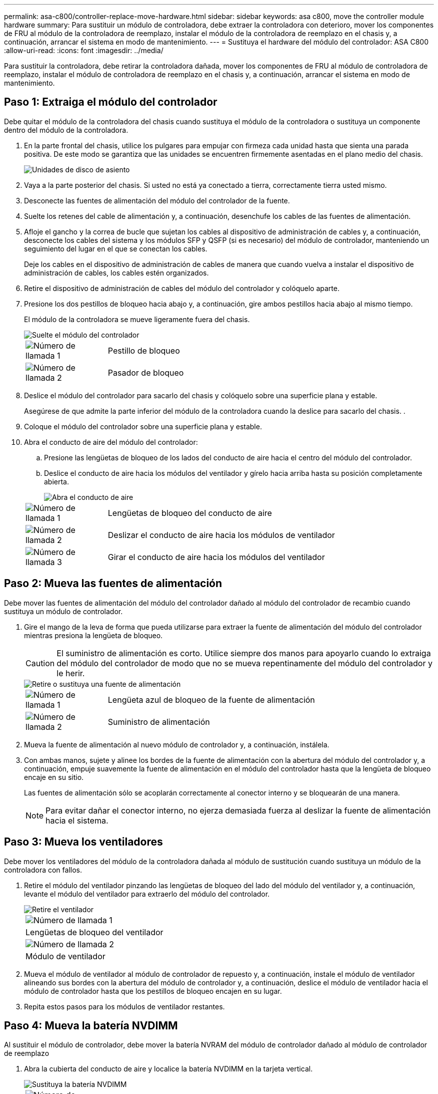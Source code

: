 ---
permalink: asa-c800/controller-replace-move-hardware.html 
sidebar: sidebar 
keywords: asa c800, move the controller module hardware 
summary: Para sustituir un módulo de controladora, debe extraer la controladora con deterioro, mover los componentes de FRU al módulo de la controladora de reemplazo, instalar el módulo de la controladora de reemplazo en el chasis y, a continuación, arrancar el sistema en modo de mantenimiento. 
---
= Sustituya el hardware del módulo del controlador: ASA C800
:allow-uri-read: 
:icons: font
:imagesdir: ../media/


[role="lead"]
Para sustituir la controladora, debe retirar la controladora dañada, mover los componentes de FRU al módulo de controladora de reemplazo, instalar el módulo de controladora de reemplazo en el chasis y, a continuación, arrancar el sistema en modo de mantenimiento.



== Paso 1: Extraiga el módulo del controlador

Debe quitar el módulo de la controladora del chasis cuando sustituya el módulo de la controladora o sustituya un componente dentro del módulo de la controladora.

. En la parte frontal del chasis, utilice los pulgares para empujar con firmeza cada unidad hasta que sienta una parada positiva. De este modo se garantiza que las unidades se encuentren firmemente asentadas en el plano medio del chasis.
+
image::../media/drw_a800_drive_seated_IEOPS-960.svg[Unidades de disco de asiento]

. Vaya a la parte posterior del chasis. Si usted no está ya conectado a tierra, correctamente tierra usted mismo.
. Desconecte las fuentes de alimentación del módulo del controlador de la fuente.
. Suelte los retenes del cable de alimentación y, a continuación, desenchufe los cables de las fuentes de alimentación.
. Afloje el gancho y la correa de bucle que sujetan los cables al dispositivo de administración de cables y, a continuación, desconecte los cables del sistema y los módulos SFP y QSFP (si es necesario) del módulo de controlador, manteniendo un seguimiento del lugar en el que se conectan los cables.
+
Deje los cables en el dispositivo de administración de cables de manera que cuando vuelva a instalar el dispositivo de administración de cables, los cables estén organizados.

. Retire el dispositivo de administración de cables del módulo del controlador y colóquelo aparte.
. Presione los dos pestillos de bloqueo hacia abajo y, a continuación, gire ambos pestillos hacia abajo al mismo tiempo.
+
El módulo de la controladora se mueve ligeramente fuera del chasis.

+
image::../media/drw_a800_pcm_remove.png[Suelte el módulo del controlador]

+
[cols="1,4"]
|===


 a| 
image:../media/legend_icon_01.png["Número de llamada 1"]
 a| 
Pestillo de bloqueo



 a| 
image:../media/legend_icon_02.png["Número de llamada 2"]
 a| 
Pasador de bloqueo

|===
. Deslice el módulo del controlador para sacarlo del chasis y colóquelo sobre una superficie plana y estable.
+
Asegúrese de que admite la parte inferior del módulo de la controladora cuando la deslice para sacarlo del chasis. .

. Coloque el módulo del controlador sobre una superficie plana y estable.
. Abra el conducto de aire del módulo del controlador:
+
.. Presione las lengüetas de bloqueo de los lados del conducto de aire hacia el centro del módulo del controlador.
.. Deslice el conducto de aire hacia los módulos del ventilador y gírelo hacia arriba hasta su posición completamente abierta.
+
image::../media/drw_a800_open_air_duct.png[Abra el conducto de aire]

+
[cols="1,4"]
|===


 a| 
image:../media/legend_icon_01.png["Número de llamada 1"]
 a| 
Lengüetas de bloqueo del conducto de aire



 a| 
image:../media/legend_icon_02.png["Número de llamada 2"]
 a| 
Deslizar el conducto de aire hacia los módulos de ventilador



 a| 
image:../media/legend_icon_03.png["Número de llamada 3"]
 a| 
Girar el conducto de aire hacia los módulos del ventilador

|===






== Paso 2: Mueva las fuentes de alimentación

Debe mover las fuentes de alimentación del módulo del controlador dañado al módulo del controlador de recambio cuando sustituya un módulo de controlador.

. Gire el mango de la leva de forma que pueda utilizarse para extraer la fuente de alimentación del módulo del controlador mientras presiona la lengüeta de bloqueo.
+

CAUTION: El suministro de alimentación es corto. Utilice siempre dos manos para apoyarlo cuando lo extraiga del módulo del controlador de modo que no se mueva repentinamente del módulo del controlador y le herir.

+
image::../media/drw_a800_replace_psu.png[Retire o sustituya una fuente de alimentación]

+
[cols="1,4"]
|===


 a| 
image:../media/legend_icon_01.png["Número de llamada 1"]
 a| 
Lengüeta azul de bloqueo de la fuente de alimentación



 a| 
image:../media/legend_icon_02.png["Número de llamada 2"]
 a| 
Suministro de alimentación

|===
. Mueva la fuente de alimentación al nuevo módulo de controlador y, a continuación, instálela.
. Con ambas manos, sujete y alinee los bordes de la fuente de alimentación con la abertura del módulo del controlador y, a continuación, empuje suavemente la fuente de alimentación en el módulo del controlador hasta que la lengüeta de bloqueo encaje en su sitio.
+
Las fuentes de alimentación sólo se acoplarán correctamente al conector interno y se bloquearán de una manera.

+

NOTE: Para evitar dañar el conector interno, no ejerza demasiada fuerza al deslizar la fuente de alimentación hacia el sistema.





== Paso 3: Mueva los ventiladores

Debe mover los ventiladores del módulo de la controladora dañada al módulo de sustitución cuando sustituya un módulo de la controladora con fallos.

. Retire el módulo del ventilador pinzando las lengüetas de bloqueo del lado del módulo del ventilador y, a continuación, levante el módulo del ventilador para extraerlo del módulo del controlador.
+
image::../media/drw_a800_replace_fan.png[Retire el ventilador]

+
|===


 a| 
image:../media/legend_icon_01.png["Número de llamada 1"]



 a| 
Lengüetas de bloqueo del ventilador



 a| 
image:../media/legend_icon_02.png["Número de llamada 2"]



 a| 
Módulo de ventilador

|===
. Mueva el módulo de ventilador al módulo de controlador de repuesto y, a continuación, instale el módulo de ventilador alineando sus bordes con la abertura del módulo de controlador y, a continuación, deslice el módulo de ventilador hacia el módulo de controlador hasta que los pestillos de bloqueo encajen en su lugar.
. Repita estos pasos para los módulos de ventilador restantes.




== Paso 4: Mueva la batería NVDIMM

Al sustituir el módulo de controlador, debe mover la batería NVRAM del módulo de controlador dañado al módulo de controlador de reemplazo

. Abra la cubierta del conducto de aire y localice la batería NVDIMM en la tarjeta vertical.
+
image::../media/drw_a800_nvdimm_battery_replace.png[Sustituya la batería NVDIMM]

+
[cols="1,4"]
|===


 a| 
image:../media/legend_icon_01.png["Número de llamada 1"]
 a| 
Elevador del conducto de aire



 a| 
image:../media/legend_icon_02.png["Número de llamada 2"]
 a| 
Enchufe de la batería NVDIMM



 a| 
image:../media/legend_icon_03.png["Número de llamada 3"]
 a| 
Paquete de baterías NVDIMM

|===
+
*Atención:* el LED de la placa de control de la batería NVDIMM parpadea mientras se separa el contenido de la memoria flash cuando se detiene el sistema. Una vez finalizado el destete, el LED se apaga.

. Localice el enchufe de la batería y apriete el clip en la parte frontal del enchufe de la batería para liberar el enchufe de la toma y, a continuación, desenchufe el cable de la batería de la toma.
. Sujete la batería y extraiga la batería del conducto de aire y el módulo controlador.
. Mueva la batería al módulo de la controladora de repuesto y, a continuación, instálela en el conducto de aire NVDIMM:
+
.. Inserte la batería en la ranura y presione firmemente la batería para asegurarse de que está bloqueada en su lugar.
.. Enchufe la clavija de la batería a la toma de la tarjeta vertical y asegúrese de que el enchufe se bloquea en su lugar.






== Paso 5: Retire los elevadores PCIe

Como parte del proceso de sustitución de la controladora, debe retirar los módulos PCIe del módulo de la controladora dañada. Se deben instalar en la misma ubicación en el módulo de controladora de repuesto una vez que los NVDIMMS y los DIMM se han movido al módulo de controladora de reemplazo.

. Extraiga la tarjeta vertical PCIe del módulo de la controladora:
+
.. Quite todos los módulos SFP o QSFP que puedan estar en las tarjetas PCIe.
.. Gire el pestillo de bloqueo de la tarjeta vertical en el lado izquierdo de la tarjeta vertical hacia arriba y hacia los módulos de ventilador.
+
La tarjeta vertical se eleva ligeramente del módulo del controlador.

.. Levante la tarjeta vertical, colóquela hacia los ventiladores de forma que el borde de chapa metálica de la tarjeta vertical salga del borde del módulo de la controladora, levante la tarjeta vertical para extraerla del módulo de la controladora y, a continuación, colóquela en una superficie plana y estable.
+
image::../media/drw_a800_riser_2_3_remove.png[Quite los elevadores 2 y 3]

+
[cols="1,4"]
|===


 a| 
image:../media/legend_icon_01.png["Número de llamada 1"]
 a| 
Conducto de aire



 a| 
image:../media/legend_icon_02.png["Número de llamada 2"]
 a| 
Pestillos de bloqueo de la tarjeta vertical 1 (tarjeta vertical izquierda), la tarjeta vertical 2 (tarjeta vertical media) y 3 (tarjeta vertical derecha)

|===


. Repita el paso anterior para los elevadores restantes del módulo del controlador dañado.
. Repita los pasos anteriores con los elevadores vacíos en la controladora de sustitución y póngelos.




== Paso 6: Mover los DIMM del sistema

Para mover los módulos DIMM, búsquelos y muévalos del controlador dañado al controlador de recambio y siga la secuencia específica de pasos.

. Tenga en cuenta la orientación del DIMM en el socket para poder insertar el DIMM en el módulo de controlador de reemplazo en la orientación adecuada.
. Extraiga el DIMM de su ranura empujando lentamente las dos lengüetas expulsoras del DIMM a ambos lados del DIMM y, a continuación, extraiga el DIMM de la ranura.
+

NOTE: Sujete con cuidado el módulo DIMM por los bordes para evitar la presión sobre los componentes de la placa de circuitos DIMM.

. Localice la ranura en la que está instalando el DIMM.
. Inserte el módulo DIMM directamente en la ranura.
+
El módulo DIMM encaja firmemente en la ranura, pero debe entrar fácilmente. Si no es así, realinee el DIMM con la ranura y vuelva a insertarlo.

+

NOTE: Inspeccione visualmente el módulo DIMM para comprobar que está alineado de forma uniforme y completamente insertado en la ranura.

. Empuje con cuidado, pero firmemente, en el borde superior del DIMM hasta que las lengüetas expulsoras encajen en su lugar sobre las muescas de los extremos del DIMM.
. Repita estos pasos para los módulos DIMM restantes.




== Paso 7: Mueva los NVDIMM

Para mover los NVDIMM, búsquelos y muévalos del controlador dañado al controlador de recambio y siga la secuencia específica de pasos.

. Localice los NVDIMM en el módulo del controlador.
+
image::../media/drw_a800_no_risers_nvdimm_move.png[Mueva NVDIMM]

+
[cols="1,4"]
|===


 a| 
image:../media/legend_icon_01.png["Número de llamada 1"]
 a| 
Conducto de aire



 a| 
image:../media/legend_icon_02.png["Número de llamada 2"]
 a| 
NVDIMM

|===
. Tenga en cuenta la orientación del NVDIMM en el zócalo para que pueda insertar el NVDIMM en el módulo de la controladora de repuesto en la orientación adecuada.
. Extraiga el NVDIMM de su ranura empujando lentamente las dos lengüetas expulsoras NVDIMM de cada lado del NVDIMM y, a continuación, extraiga el NVDIMM de la toma y colóquelo a un lado.
+

NOTE: Sujete con cuidado el NVDIMM por los bordes para evitar la presión en los componentes de la placa de circuitos NVDIMM.

. Localice la ranura en la que va a instalar el NVDIMM.
. Inserte el NVDIMM directamente en la ranura.
+
El NVDIMM encaja firmemente en la ranura, pero debe entrar fácilmente. Si no es así, realinee el NVDIMM con la ranura y vuelva a insertarlo.

+

NOTE: Inspeccione visualmente el NVDIMM para comprobar que está alineado de forma uniforme y completamente insertado en la ranura.

. Empuje con cuidado, pero firmemente, en el borde superior del NVDIMM hasta que las lengüetas expulsoras encajen en su lugar sobre las muescas de los extremos del NVDIMM.
. Repita los pasos anteriores para mover el otro NVDIMM.




== Paso 8: Mueva el soporte de arranque

Debe mover el dispositivo de soporte de arranque de la controladora afectada e instalarlo en la controladora de sustitución.

El soporte de arranque se encuentra debajo de la tarjeta vertical 3.

. Busque el soporte de arranque:
+
image::../media/drw_a800_pcm_replace_only_boot_media.png[Retire el soporte de arranque]

+
[cols="1,4"]
|===


 a| 
image:../media/legend_icon_01.png["Número de llamada 1"]
 a| 
Conducto de aire



 a| 
image:../media/legend_icon_02.png["Número de llamada 2"]
 a| 
Elevador 3



 a| 
image:../media/legend_icon_03.png["Número de llamada 3"]
 a| 
Destornillador Phillips número 1



 a| 
image:../media/legend_icon_04.png["Número de llamada 4"]
 a| 
Tornillo del soporte del maletero



 a| 
image:../media/legend_icon_05.png["Número de llamada 5"]
 a| 
Soporte de arranque

|===
. Extraiga el soporte de arranque del módulo del controlador:
+
.. Con un destornillador Phillips del número 1, retire el tornillo que sujeta el soporte del maletero y coloque el tornillo a un lado en un lugar seguro.
.. Sujetando los lados del soporte de arranque, gire suavemente el soporte de arranque hacia arriba, y luego tire del soporte de arranque directamente del zócalo y colóquelo a un lado.


. Mueva el soporte de arranque al nuevo módulo de la controladora e instálelo:
+
.. Alinee los bordes del soporte del maletero con el alojamiento del zócalo y, a continuación, empújelo suavemente en el zócalo.
.. Gire el soporte de arranque hacia abajo hacia la placa base.
.. Fije el soporte de arranque a la placa base mediante el tornillo de soporte de arranque.
+
No apriete en exceso el tornillo o podría dañar el soporte del maletero.







== Paso 9: Instalar los elevadores PCIe

Los elevadores PCIe se instalan en el módulo de controladora de reemplazo después de mover los DIMM, NVDIMM y los medios de arranque.

. Instale la tarjeta vertical en el módulo de la controladora de reemplazo:
+
.. Alinee el reborde de la tarjeta vertical con la parte inferior de la chapa metálica del módulo del controlador.
.. Guíe la tarjeta vertical a lo largo de las patillas del módulo de la controladora y, a continuación, baje la tarjeta vertical al módulo de la controladora.
.. Gire el pestillo de bloqueo hacia abajo y haga clic en él hasta la posición de bloqueo.
+
Cuando está bloqueado, el pestillo de bloqueo está alineado con la parte superior de la tarjeta vertical y la tarjeta vertical se asienta directamente en el módulo del controlador.

.. Vuelva a insertar todos los módulos SFP o QSFP que se han extraído de las tarjetas PCIe.


. Repita el paso anterior para los elevadores PCIe restantes.




== Paso 10: Instale el módulo del controlador

Una vez que todos los componentes se han movido del módulo de controlador dañado al módulo de controlador de repuesto, debe instalar el módulo de controlador de repuesto en el chasis y, a continuación, reiniciarlo en modo de mantenimiento.

. Si aún no lo ha hecho, cierre el conducto de aire:
+
.. Gire el conducto de aire hacia abajo hasta el módulo del controlador.
.. Deslice el conducto de aire hacia los elevadores hasta que las lengüetas de bloqueo encajen en su lugar.
.. Inspeccione el conducto de aire para asegurarse de que está correctamente asentado y bloqueado en su lugar.
+
image::../media/drw_a800_close_air_duct.png[Cierre el conducto de aire]

+
[cols="1,4"]
|===


 a| 
image:../media/legend_icon_01.png["Número de llamada 1"]
 a| 
Lengüetas de bloqueo



 a| 
image:../media/legend_icon_02.png["Número de llamada 2"]
 a| 
Deslice el émbolo

|===


. Alinee el extremo del módulo del controlador con la abertura del chasis y, a continuación, empuje suavemente el módulo del controlador hasta la mitad del sistema.
+

NOTE: No inserte completamente el módulo de la controladora en el chasis hasta que se le indique hacerlo.

. Cablee los puertos de gestión y consola de manera que pueda acceder al sistema para realizar las tareas en las secciones siguientes.
+

NOTE: Conectará el resto de los cables al módulo del controlador más adelante en este procedimiento.

. Complete la reinstalación del módulo del controlador:
+
.. Empuje firmemente el módulo de la controladora en el chasis hasta que se ajuste al plano medio y esté totalmente asentado.
+
Los pestillos de bloqueo se elevan cuando el módulo del controlador está completamente asentado.

+

NOTE: No ejerza una fuerza excesiva al deslizar el módulo del controlador hacia el chasis para evitar dañar los conectores.

.. Gire los pestillos de bloqueo hacia arriba, inclinándolos para que los pasadores de bloqueo se puedan separar y, a continuación, bajarlos hasta la posición de bloqueo.


. Conecte los cables del sistema y los módulos del transceptor al módulo del controlador y vuelva a instalar el dispositivo de administración de cables.
. Enchufe los cables de alimentación en las fuentes de alimentación y vuelva a instalar los retenes del cable de alimentación.
+
El módulo del controlador comienza a arrancar tan pronto como se conecta a la alimentación. Esté preparado para interrumpir el proceso de arranque.

+

NOTE: Si el sistema dispone de fuentes de alimentación CC, asegúrese de que los tornillos de ajuste manual del cable de la fuente de alimentación están apretados.


